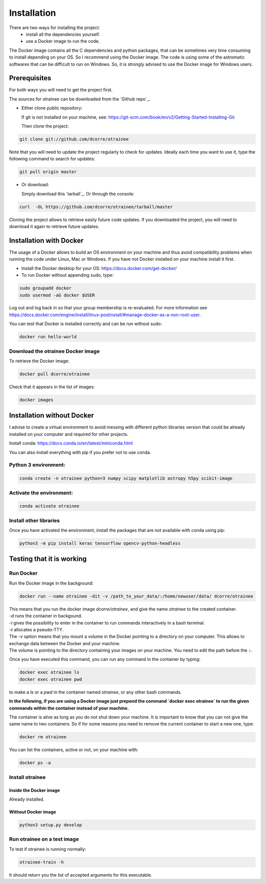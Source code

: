 .. highlight:: shell

============
Installation
============

There are two ways for installing the project:
     * install all the dependencies yourself.
     * use a Docker image to run the code.

The Docker image contains all the C dependencies and python packages, that can be sometimes very time consuming to install depending on your OS. So I recommend using the Docker image.
The code is using some of the astromatic softwares that can be difficult to run on Windows. So, it is strongly advised  to use the Docker image for Windows users.


Prerequisites
-------------

For both ways you will need to get the project first.

The sources for otrainee can be downloaded from the `Github repo`_.

* Either clone public repository:

  If git is not installed on your machine, see: https://git-scm.com/book/en/v2/Getting-Started-Installing-Git

  Then clone the project:

.. code-block:: console

    git clone git://github.com/dcorre/otrainee

Note that you will need to update the project regularly to check for updates. Ideally each time you want to use it, type the following command to search for updates:

.. code-block:: console

    git pull origin master


* Or download:

  Simply download this `tarball`_. Or through the console:

.. code-block:: console

    curl  -OL https://github.com/dcorre/otrainee/tarball/master

Cloning the project allows to retrieve easily future code updates. If you downloaded the project, you will need to download it again to retrieve future updates.


Installation with Docker
------------------------

The usage of a Docker allows to build an OS environment on your machine and thus avoid compatibility problems when running the code under Linux, Mac or Windows. If you have not Docker installed on your machine install it first.

* Install the Docker desktop for your OS: https://docs.docker.com/get-docker/

* To run Docker without appending sudo, type:

.. code-block:: console

   sudo groupadd docker
   sudo usermod -aG docker $USER

Log out and log back in so that your group membership is re-evaluated. For more information see https://docs.docker.com/engine/install/linux-postinstall/#manage-docker-as-a-non-root-user.

You can test that Docker is installed correctly and can be run without sudo:

.. code-block:: console

   docker run hello-world


Download the otrainee Docker image
^^^^^^^^^^^^^^^^^^^^^^^^^^^^^^^^

To retrieve the Docker image:

.. code-block:: console

   docker pull dcorre/otrainee

Check that it appears in the list of images:

.. code-block:: console

   docker images


Installation without Docker
---------------------------

I advise to create a virtual environment to avoid messing with different python libraries version that could be already installed on your computer and required for other projects.

Install conda: https://docs.conda.io/en/latest/miniconda.html

You can also install everything with pip if you prefer not to use conda.

Python 3 environment:
^^^^^^^^^^^^^^^^^^^^^^^^^^^^^^^^^^^^^

.. code-block:: console

    conda create -n otrainee python=3 numpy scipy matplotlib astropy h5py scikit-image


Activate the environment:
^^^^^^^^^^^^^^^^^^^^^^^^^

.. code-block:: console

    conda activate otrainee


Install other libraries
^^^^^^^^^^^^^^^^^^^^^^^

Once you have activated the environment, install the packages that are not available with conda using pip:

.. code-block:: console

    python3 -m pip install keras tensorflow opencv-python-headless


Testing that it is working
--------------------------

Run Docker
^^^^^^^^^^^^^^

Run the Docker image in the background:

.. code-block:: console

   docker run --name otrainee -dit -v /path_to_your_data/:/home/newuser/data/ dcorre/otrainee

| This means that you run the docker image `dcorre/otrainee`, and give the name `otrainee` to the created container.
| `-d` runs the container in backgound.   
| `-i` gives the possibility to enter in the container to run commands interactively in a bash terminal.
| `-t` allocates a pseudo-TTY. 
| The -v option means that you mount a volume in the Docker pointing to a directory on your computer. This allows to exchange data between the Docker and your machine.
| The volume is pointing to the directory containing your images on your machine. You need to edit the path before the ``:``.

Once you have executed this command, you can run any command in the container by typing:

.. code-block:: console

   docker exec otrainee ls
   docker exec otrainee pwd
   
to make a `ls` or a `pwd` in the container named `otrainee`, or any other bash commands.

**In the following, if you are using a Docker image just prepend the command `docker exec otrainee` to run the given commands within the container instead of your machine.** 

The container is alive as long as you do not shut down your machine. It is important to know that you can not give the same name to two containers. So if for some reasons you need to remove the current container to start a new one, type:

.. code-block:: console

   docker rm otrainee

You can list the containers, active or not, on your machine with:

.. code-block:: console

   docker ps -a



Install otrainee
^^^^^^^^^^^^^^
-------------------------
Inside the Docker image
-------------------------

Already installed.

--------------------
Without Docker image
--------------------

.. code-block:: console

   python3 setup.py develop



Run otrainee on a test image
^^^^^^^^^^^^^^^^^^^^^^^^^^^

To test if otrainee is running normally:

.. code-block:: console

   otrainee-train -h

It should return you the list of accepted arguments for this executable.
